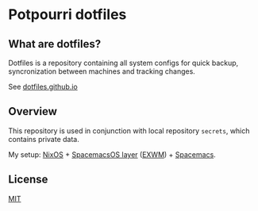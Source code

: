 #+STARTUP: showall
* Potpourri dotfiles

** What are dotfiles?

Dotfiles is a repository containing all system configs for quick backup\restore,
syncronization between machines and tracking changes.

See [[https://dotfiles.github.io][dotfiles.github.io]]

** Overview

This repository is used in conjunction with local repository =secrets=,
which contains private data.

My setup: [[https://nixos.org][NixOS]] + [[https://github.com/timor/spacemacsOS][SpacemacsOS layer]] ([[https://github.com/ch11ng/exwm][EXWM]]) + [[http://spacemacs.org][Spacemacs]].

** License

[[./LICENSE][MIT]]
